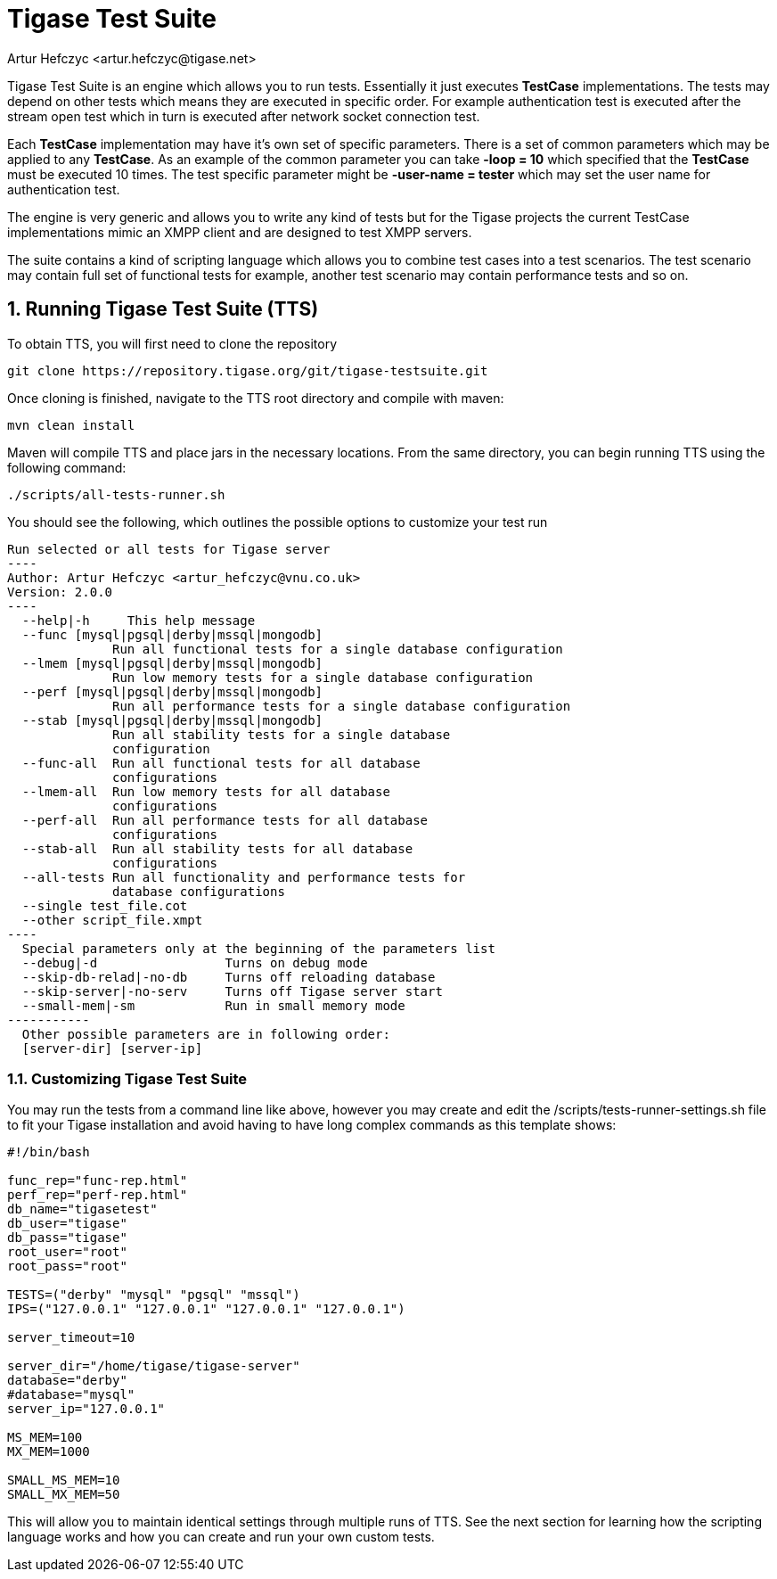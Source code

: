 [[testSuite]]
= Tigase Test Suite
:author: Artur Hefczyc <artur.hefczyc@tigase.net>
:version: v2.1, June 2014: Reformatted for v8.0.0.

:toc:
:numbered:
:website: http://tigase.net/

Tigase Test Suite is an engine which allows you to run tests. Essentially it just executes *TestCase* implementations. The tests may depend on other tests which means they are executed in specific order. For example authentication test is executed after the stream open test which in turn is executed after network socket connection test.

Each *TestCase* implementation may have it's own set of specific parameters. There is a set of common parameters which may be applied to any *TestCase*. As an example of the common parameter you can take *-loop = 10* which specified that the *TestCase* must be executed 10 times. The test specific parameter might be *-user-name = tester* which may set the user name for authentication test.

The engine is very generic and allows you to write any kind of tests but for the Tigase projects the current TestCase implementations mimic an XMPP client and are designed to test XMPP servers.

The suite contains a kind of scripting language which allows you to combine test cases into a test scenarios. The test scenario may contain full set of functional tests for example, another test scenario may contain performance tests and so on.

== Running Tigase Test Suite (TTS)
To obtain TTS, you will first need to clone the repository
-----
git clone https://repository.tigase.org/git/tigase-testsuite.git
-----

Once cloning is finished, navigate to the TTS root directory and compile with maven:
-----
mvn clean install
-----

Maven will compile TTS and place jars in the necessary locations.  From the same directory, you can begin running TTS using the following command:
-----
./scripts/all-tests-runner.sh
-----

You should see the following, which outlines the possible options to customize your test run
[source,bash]
------------
Run selected or all tests for Tigase server
----
Author: Artur Hefczyc <artur_hefczyc@vnu.co.uk>
Version: 2.0.0
----
  --help|-h	This help message
  --func [mysql|pgsql|derby|mssql|mongodb]
              Run all functional tests for a single database configuration
  --lmem [mysql|pgsql|derby|mssql|mongodb]
              Run low memory tests for a single database configuration
  --perf [mysql|pgsql|derby|mssql|mongodb]
              Run all performance tests for a single database configuration
  --stab [mysql|pgsql|derby|mssql|mongodb]
              Run all stability tests for a single database
              configuration
  --func-all  Run all functional tests for all database
              configurations
  --lmem-all  Run low memory tests for all database
              configurations
  --perf-all  Run all performance tests for all database
              configurations
  --stab-all  Run all stability tests for all database
              configurations
  --all-tests Run all functionality and performance tests for
              database configurations
  --single test_file.cot
  --other script_file.xmpt
----
  Special parameters only at the beginning of the parameters list
  --debug|-d                 Turns on debug mode
  --skip-db-relad|-no-db     Turns off reloading database
  --skip-server|-no-serv     Turns off Tigase server start
  --small-mem|-sm            Run in small memory mode
-----------
  Other possible parameters are in following order:
  [server-dir] [server-ip]
------------

=== Customizing Tigase Test Suite
You may run the tests from a command line like above, however you may create and edit the /scripts/tests-runner-settings.sh file to fit your Tigase installation and avoid having to have long complex commands as this template shows:
[source,script]
-----
#!/bin/bash

func_rep="func-rep.html"
perf_rep="perf-rep.html"
db_name="tigasetest"
db_user="tigase"
db_pass="tigase"
root_user="root"
root_pass="root"

TESTS=("derby" "mysql" "pgsql" "mssql")
IPS=("127.0.0.1" "127.0.0.1" "127.0.0.1" "127.0.0.1")

server_timeout=10

server_dir="/home/tigase/tigase-server"
database="derby"
#database="mysql"
server_ip="127.0.0.1"

MS_MEM=100
MX_MEM=1000

SMALL_MS_MEM=10
SMALL_MX_MEM=50
-----

This will allow you to maintain identical settings through multiple runs of TTS.  See the next section for learning how the scripting language works and how you can create and run your own custom tests.

